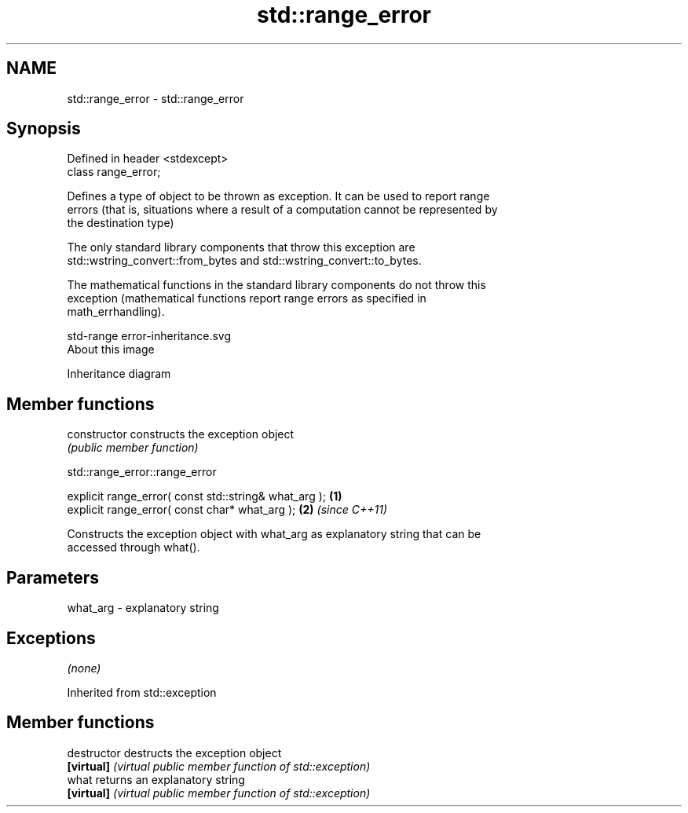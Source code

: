 .TH std::range_error 3 "Nov 25 2015" "2.0 | http://cppreference.com" "C++ Standard Libary"
.SH NAME
std::range_error \- std::range_error

.SH Synopsis
   Defined in header <stdexcept>
   class range_error;

   Defines a type of object to be thrown as exception. It can be used to report range
   errors (that is, situations where a result of a computation cannot be represented by
   the destination type)

   The only standard library components that throw this exception are
   std::wstring_convert::from_bytes and std::wstring_convert::to_bytes.

   The mathematical functions in the standard library components do not throw this
   exception (mathematical functions report range errors as specified in
   math_errhandling).

   std-range error-inheritance.svg
   About this image

                                   Inheritance diagram

.SH Member functions

   constructor   constructs the exception object
                 \fI(public member function)\fP 

   

std::range_error::range_error

   explicit range_error( const std::string& what_arg ); \fB(1)\fP
   explicit range_error( const char* what_arg );        \fB(2)\fP \fI(since C++11)\fP

   Constructs the exception object with what_arg as explanatory string that can be
   accessed through what().

.SH Parameters

   what_arg - explanatory string

.SH Exceptions

   \fI(none)\fP

Inherited from std::exception

.SH Member functions

   destructor   destructs the exception object
   \fB[virtual]\fP    \fI(virtual public member function of std::exception)\fP 
   what         returns an explanatory string
   \fB[virtual]\fP    \fI(virtual public member function of std::exception)\fP 
